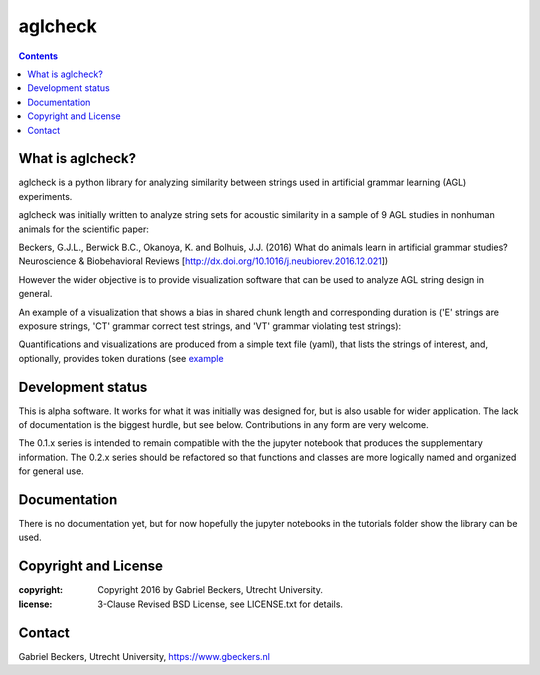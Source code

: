 ========
aglcheck
========

.. contents::

What is aglcheck?
-----------------
aglcheck is a python library for analyzing similarity between strings used in
artificial grammar learning (AGL) experiments.

aglcheck was initially written to analyze string sets for acoustic similarity
in a sample of 9 AGL studies in nonhuman animals for the scientific paper:

Beckers, G.J.L., Berwick B.C., Okanoya, K. and Bolhuis, J.J. (2016) What do
animals learn in artificial grammar studies? Neuroscience & Biobehavioral
Reviews [http://dx.doi.org/10.1016/j.neubiorev.2016.12.021])

However the wider objective is to provide visualization software that can be
used to analyze AGL string design in general.

An example of a visualization that shows a bias in shared chunk length and
corresponding duration is ('E' strings are exposure strings, 'CT' grammar
correct test strings, and 'VT' grammar violating test strings):

.. image:: example_figures/example_fig_sharedchunklength_1.png
   :width: 100%

Quantifications and visualizations are produced from a simple text file (yaml),
that lists the strings of interest, and, optionally, provides token durations
(see example_
    .. _example: aglcheck/datafiles/wilsonetal_natcomm_2015.yaml


Development status
------------------
This is alpha software. It works for what it was initially was designed for,
but is also usable for wider application. The lack of documentation is the
biggest hurdle, but see below. Contributions in any form are very welcome.

The 0.1.x series is intended to remain compatible with the the jupyter
notebook that produces the supplementary information. The 0.2.x series should
be refactored so that functions and classes are more logically named and
organized for general use.


Documentation
-------------
There is no documentation yet, but for now hopefully the jupyter notebooks in
the tutorials folder show the library can be used.

Copyright and License
---------------------

:copyright: Copyright 2016 by Gabriel Beckers, Utrecht University.
:license: 3-Clause Revised BSD License, see LICENSE.txt for details.

Contact
-------
Gabriel Beckers, Utrecht University, https://www.gbeckers.nl